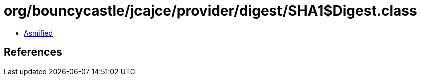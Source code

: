 = org/bouncycastle/jcajce/provider/digest/SHA1$Digest.class

 - link:SHA1$Digest-asmified.java[Asmified]

== References

